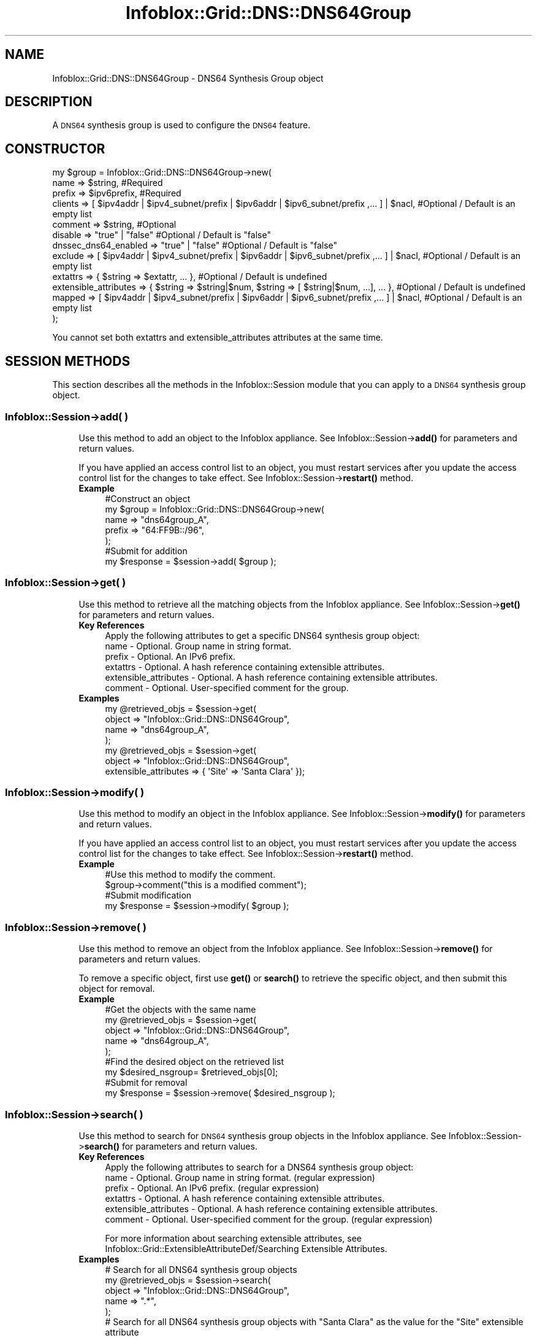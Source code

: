 .\" Automatically generated by Pod::Man 4.14 (Pod::Simple 3.40)
.\"
.\" Standard preamble:
.\" ========================================================================
.de Sp \" Vertical space (when we can't use .PP)
.if t .sp .5v
.if n .sp
..
.de Vb \" Begin verbatim text
.ft CW
.nf
.ne \\$1
..
.de Ve \" End verbatim text
.ft R
.fi
..
.\" Set up some character translations and predefined strings.  \*(-- will
.\" give an unbreakable dash, \*(PI will give pi, \*(L" will give a left
.\" double quote, and \*(R" will give a right double quote.  \*(C+ will
.\" give a nicer C++.  Capital omega is used to do unbreakable dashes and
.\" therefore won't be available.  \*(C` and \*(C' expand to `' in nroff,
.\" nothing in troff, for use with C<>.
.tr \(*W-
.ds C+ C\v'-.1v'\h'-1p'\s-2+\h'-1p'+\s0\v'.1v'\h'-1p'
.ie n \{\
.    ds -- \(*W-
.    ds PI pi
.    if (\n(.H=4u)&(1m=24u) .ds -- \(*W\h'-12u'\(*W\h'-12u'-\" diablo 10 pitch
.    if (\n(.H=4u)&(1m=20u) .ds -- \(*W\h'-12u'\(*W\h'-8u'-\"  diablo 12 pitch
.    ds L" ""
.    ds R" ""
.    ds C` ""
.    ds C' ""
'br\}
.el\{\
.    ds -- \|\(em\|
.    ds PI \(*p
.    ds L" ``
.    ds R" ''
.    ds C`
.    ds C'
'br\}
.\"
.\" Escape single quotes in literal strings from groff's Unicode transform.
.ie \n(.g .ds Aq \(aq
.el       .ds Aq '
.\"
.\" If the F register is >0, we'll generate index entries on stderr for
.\" titles (.TH), headers (.SH), subsections (.SS), items (.Ip), and index
.\" entries marked with X<> in POD.  Of course, you'll have to process the
.\" output yourself in some meaningful fashion.
.\"
.\" Avoid warning from groff about undefined register 'F'.
.de IX
..
.nr rF 0
.if \n(.g .if rF .nr rF 1
.if (\n(rF:(\n(.g==0)) \{\
.    if \nF \{\
.        de IX
.        tm Index:\\$1\t\\n%\t"\\$2"
..
.        if !\nF==2 \{\
.            nr % 0
.            nr F 2
.        \}
.    \}
.\}
.rr rF
.\" ========================================================================
.\"
.IX Title "Infoblox::Grid::DNS::DNS64Group 3"
.TH Infoblox::Grid::DNS::DNS64Group 3 "2018-06-05" "perl v5.32.0" "User Contributed Perl Documentation"
.\" For nroff, turn off justification.  Always turn off hyphenation; it makes
.\" way too many mistakes in technical documents.
.if n .ad l
.nh
.SH "NAME"
Infoblox::Grid::DNS::DNS64Group \- DNS64 Synthesis Group object
.SH "DESCRIPTION"
.IX Header "DESCRIPTION"
A \s-1DNS64\s0 synthesis group is used to configure the \s-1DNS64\s0 feature.
.SH "CONSTRUCTOR"
.IX Header "CONSTRUCTOR"
.Vb 12
\& my $group = Infoblox::Grid::DNS::DNS64Group\->new(
\&     name                  => $string,                                                                    #Required
\&     prefix                => $ipv6prefix,                                                                #Required
\&     clients               => [ $ipv4addr | $ipv4_subnet/prefix | $ipv6addr | $ipv6_subnet/prefix ,... ] | $nacl, #Optional / Default is an empty list
\&     comment               => $string,                                                                    #Optional
\&     disable               => "true" | "false"                                                            #Optional / Default is "false"
\&     dnssec_dns64_enabled  => "true" | "false"                                                            #Optional / Default is "false"    
\&     exclude               => [ $ipv4addr | $ipv4_subnet/prefix | $ipv6addr | $ipv6_subnet/prefix ,... ] | $nacl, #Optional / Default is an empty list
\&     extattrs              => { $string => $extattr, ... },                                               #Optional / Default is undefined
\&     extensible_attributes => { $string => $string|$num, $string => [ $string|$num, ...], ... },          #Optional / Default is undefined
\&     mapped                => [ $ipv4addr | $ipv4_subnet/prefix | $ipv6addr | $ipv6_subnet/prefix ,... ] | $nacl, #Optional / Default is an empty list
\& );
.Ve
.PP
You cannot set both extattrs and extensible_attributes attributes at the same time.
.SH "SESSION METHODS"
.IX Header "SESSION METHODS"
This section describes all the methods in the Infoblox::Session module that you can apply to a \s-1DNS64\s0 synthesis group object.
.SS "Infoblox::Session\->add( )"
.IX Subsection "Infoblox::Session->add( )"
.RS 4
Use this method to add an object to the Infoblox appliance. See Infoblox::Session\->\fBadd()\fR for parameters and return values.
.Sp
If you have applied an access control list to an object, you must restart services after you update the access control list for the changes to take effect. See Infoblox::Session\->\fBrestart()\fR method.
.IP "\fBExample\fR" 4
.IX Item "Example"
.Vb 5
\& #Construct an object
\& my $group = Infoblox::Grid::DNS::DNS64Group\->new(
\&     name        => "dns64group_A",
\&     prefix      => "64:FF9B::/96",
\&     );
\&
\& #Submit for addition
\& my $response = $session\->add( $group );
.Ve
.RE
.RS 4
.RE
.SS "Infoblox::Session\->get( )"
.IX Subsection "Infoblox::Session->get( )"
.RS 4
Use this method to retrieve all the matching objects from the Infoblox appliance. See Infoblox::Session\->\fBget()\fR for parameters and return values.
.IP "\fBKey References\fR" 4
.IX Item "Key References"
.Vb 1
\& Apply the following attributes to get a specific DNS64 synthesis group object:
\&
\&  name                  \- Optional. Group name in string format.
\&  prefix                \- Optional. An IPv6 prefix.
\&  extattrs              \- Optional. A hash reference containing extensible attributes.
\&  extensible_attributes \- Optional. A hash reference containing extensible attributes.
\&  comment               \- Optional. User\-specified comment for the group.
.Ve
.IP "\fBExamples\fR" 4
.IX Item "Examples"
.Vb 4
\& my @retrieved_objs = $session\->get(
\&     object => "Infoblox::Grid::DNS::DNS64Group",
\&     name   => "dns64group_A",
\&     );
\&
\& my @retrieved_objs = $session\->get(
\&     object => "Infoblox::Grid::DNS::DNS64Group",
\&     extensible_attributes => { \*(AqSite\*(Aq => \*(AqSanta Clara\*(Aq });
.Ve
.RE
.RS 4
.RE
.SS "Infoblox::Session\->modify( )"
.IX Subsection "Infoblox::Session->modify( )"
.RS 4
Use this method to modify an object in the Infoblox appliance. See Infoblox::Session\->\fBmodify()\fR for parameters and return values.
.Sp
If you have applied an access control list to an object, you must restart services after you update the access control list for the changes to take effect. See Infoblox::Session\->\fBrestart()\fR method.
.IP "\fBExample\fR" 4
.IX Item "Example"
.Vb 4
\& #Use this method to modify the comment.
\& $group\->comment("this is a modified comment");
\& #Submit modification
\& my $response = $session\->modify( $group );
.Ve
.RE
.RS 4
.RE
.SS "Infoblox::Session\->remove( )"
.IX Subsection "Infoblox::Session->remove( )"
.RS 4
Use this method to remove an object from the Infoblox appliance. See Infoblox::Session\->\fBremove()\fR for parameters and return values.
.Sp
To remove a specific object, first use \fBget()\fR or \fBsearch()\fR to retrieve the specific object, and then submit this object for removal.
.IP "\fBExample\fR" 4
.IX Item "Example"
.Vb 9
\& #Get the objects with the same name
\& my @retrieved_objs = $session\->get(
\&     object => "Infoblox::Grid::DNS::DNS64Group",
\&     name   => "dns64group_A",
\&      );
\& #Find the desired object on the retrieved list
\& my $desired_nsgroup= $retrieved_objs[0];
\& #Submit for removal
\& my $response = $session\->remove( $desired_nsgroup );
.Ve
.RE
.RS 4
.RE
.SS "Infoblox::Session\->search( )"
.IX Subsection "Infoblox::Session->search( )"
.RS 4
Use this method to search for \s-1DNS64\s0 synthesis group objects in the Infoblox appliance. See Infoblox::Session\->\fBsearch()\fR for parameters and return values.
.IP "\fBKey References\fR" 4
.IX Item "Key References"
.Vb 1
\& Apply the following attributes to search for a DNS64 synthesis group object:
\&
\&  name                  \- Optional. Group name in string format. (regular expression)
\&  prefix                \- Optional. An IPv6 prefix. (regular expression)
\&  extattrs              \- Optional. A hash reference containing extensible attributes.
\&  extensible_attributes \- Optional. A hash reference containing extensible attributes.
\&  comment               \- Optional. User\-specified comment for the group. (regular expression)
.Ve
.Sp
For more information about searching extensible attributes, see Infoblox::Grid::ExtensibleAttributeDef/Searching Extensible Attributes.
.IP "\fBExamples\fR" 4
.IX Item "Examples"
.Vb 5
\& # Search for all DNS64 synthesis group objects
\& my @retrieved_objs = $session\->search(
\&     object => "Infoblox::Grid::DNS::DNS64Group",
\&     name   => ".*",
\&     );
\&
\& # Search for all DNS64 synthesis group objects with "Santa Clara" as the value for the "Site" extensible attribute
\& my @retrieved_objs = $session\->get(
\&     object => "Infoblox::Grid::DNS::DNS64Group",
\&     extensible_attributes => { \*(AqSite\*(Aq => \*(AqSanta Clara\*(Aq });
.Ve
.RE
.RS 4
.RE
.SH "METHODS"
.IX Header "METHODS"
This section describes all the methods that you can use to configure and retrieve the attribute values of a \s-1DNS64\s0 synthesis group object.
.SS "comment( )"
.IX Subsection "comment( )"
.RS 4
Use this method to set or retrieve the comment field of the \s-1DNS64\s0 synthesis group object.
.Sp
Include the specified parameter to set the attribute value. Omit the parameter to retrieve the attribute value.
.IP "\fBParameter\fR" 4
.IX Item "Parameter"
Comment of the group in string format.
.IP "\fBReturns\fR" 4
.IX Item "Returns"
If you specified a parameter, the method returns true when the modification succeeds, and returns false when the operation fails.
.Sp
If you did not specify a parameter, the method returns the attribute value.
.IP "\fBExample\fR" 4
.IX Item "Example"
.Vb 4
\& #Getting comment
\& my $comment = $group\->comment();
\& #Modifying comment
\& $group\->comment("Some comment");
.Ve
.RE
.RS 4
.RE
.SS "clients( )"
.IX Subsection "clients( )"
.RS 4
Use this method to set or retrieve the clients \s-1ACL\s0 list of a \s-1DNS64\s0 synthesis group object. This is the list of clients for which synthesized records are returned. The default is \*(L"any\*(R".
.Sp
Include the specified parameter to set the attribute value. Omit the parameter to retrieve the attribute value.
.IP "\fBParameter\fR" 4
.IX Item "Parameter"
The valid value is an Infoblox::Grid::NamedACL object or an array reference that contains IPv4/IPv6 addresses and networks. To exclude addresses and networks, add \*(L"!\*(R" as a prefix to the \s-1IP\s0 addresses and networks. The default value is an empty list.
.IP "\fBReturns\fR" 4
.IX Item "Returns"
If you specified a parameter, the method returns true when the modification succeeds, and returns false when the operation fails.
.Sp
If you did not specify a parameter, the method returns the attribute value.
.IP "\fBExample\fR" 4
.IX Item "Example"
.Vb 6
\&  #Getting clients
\&  my $clients = $group\->clients();
\&  #Modifying clients
\&  $group\->clients(["2001::333/64", "!2001::1234", "20.0.0.0/8"]);
\&  #Use Infoblox::Grid::NamedACL
\&  $group\->clients($nacl);
.Ve
.RE
.RS 4
.RE
.SS "disable( )"
.IX Subsection "disable( )"
.RS 4
Use this method to set or retrieve the disable flag of a \s-1DNS64\s0 synthesis group object.
.Sp
Include the specified parameter to set the attribute value. Omit the parameter to retrieve the attribute value.
.IP "\fBParameter\fR" 4
.IX Item "Parameter"
Specify \*(L"true\*(R" to set the disable flag or \*(L"false\*(R" to deactivate/unset it. The default value is \*(L"false\*(R".
.IP "\fBReturns\fR" 4
.IX Item "Returns"
If you specified a parameter, the method returns true when the modification succeeds, and returns false when the operation fails.
.Sp
If you did not specify a parameter, the method returns the attribute value.
.IP "\fBExample\fR" 4
.IX Item "Example"
.Vb 4
\& #Get disable
\& my $disable = $fixed_addr\->disable();
\& #Modify disable
\& $fixed_addr\->disable("true");
.Ve
.RE
.RS 4
.RE
.SS "dnssec_dns64_enabled( )"
.IX Subsection "dnssec_dns64_enabled( )"
.RS 4
Use this method to set or retrieve the dnssec_dns64_enabled flag of a \s-1DNS64\s0 synthesis group object.
.Sp
Include the specified parameter to set the attribute value. Omit the parameter to retrieve the attribute value.
.IP "\fBParameter\fR" 4
.IX Item "Parameter"
Specify \*(L"true\*(R" to set the dnssec_dns64_enabled flag or \*(L"false\*(R" to deactivate/unset it. The default value is \*(L"false\*(R".
.IP "\fBReturns\fR" 4
.IX Item "Returns"
If you specified a parameter, the method returns true when the modification succeeds, and returns false when the operation fails.
.Sp
If you did not specify a parameter, the method returns the attribute value.
.IP "\fBExample\fR" 4
.IX Item "Example"
.Vb 4
\& #Get dnssec_dns64_enabled
\& my $dnssec_dns64_enabled = $group\->dnssec_dns64_enabled();
\& #Modify dnssec_dns64_enabled
\& $group\->dnssec_dns64_enabled(\*(Aqtrue\*(Aq);
.Ve
.RE
.RS 4
.RE
.SS "exclude( )"
.IX Subsection "exclude( )"
.RS 4
Use this method to set or retrieve the exclude \s-1ACL\s0 list of a \s-1DNS64\s0 synthesis group object. \s-1AAAA\s0 records which match this \s-1ACL\s0 are treated as non-existent for the purposes of synthesis. By default, the \s-1ACL\s0 is empty and no records match.
.Sp
Include the specified parameter to set the attribute value. Omit the parameter to retrieve the attribute value.
.IP "\fBParameter\fR" 4
.IX Item "Parameter"
The valid value is an Infoblox::Grid::NamedACL object or an array reference that contains IPv4/IPv6 addresses and networks. To exclude addresses and networks, add \*(L"!\*(R" as a prefix to the \s-1IP\s0 addresses and networks. The default value is an empty list.
.IP "\fBReturns\fR" 4
.IX Item "Returns"
If you specified a parameter, the method returns true when the modification succeeds, and returns false when the operation fails.
.Sp
If you did not specify a parameter, the method returns the attribute value.
.IP "\fBExample\fR" 4
.IX Item "Example"
.Vb 6
\&  #Getting exclude
\&  my $exclude = $group\->exclude();
\&  #Modifying exclude
\&  $group\->exclude(["2001::333/64", "!2001::1234"]);
\&  #Use Infoblox::Grid::NamedACL
\&  $group\->exclude($nacl);
.Ve
.RE
.RS 4
.RE
.SS "extattrs( )"
.IX Subsection "extattrs( )"
.RS 4
Use this method to set or retrieve the extensible attributes associated with a \s-1DNS64\s0 synthesis group object.
.IP "\fBParameter\fR" 4
.IX Item "Parameter"
Valid value is a hash reference containing the names of extensible attributes and their associated values ( Infoblox::Grid::Extattr objects ).
.IP "\fBReturns\fR" 4
.IX Item "Returns"
If you specified a parameter, the method returns true when the modification succeeds, and returns false when the operation fails.
.Sp
If you did not specify a parameter, the method returns the attribute value.
.IP "\fBExample\fR" 4
.IX Item "Example"
.Vb 4
\& #Get extattrs
\& my $ref_extattrs = $group\->extattrs();
\& #Modify extattrs
\& $group\->extattrs({ \*(AqSite\*(Aq => $extattr1, \*(AqAdministrator\*(Aq => $extattr2 });
.Ve
.RE
.RS 4
.RE
.SS "extensible_attributes( )"
.IX Subsection "extensible_attributes( )"
.RS 4
Use this method to set or retrieve the extensible attributes associated with a \s-1DNS64\s0 synthesis group object.
.Sp
Include the specified parameter to set the attribute value. Omit the parameter to retrieve the attribute value.
.IP "\fBParameter\fR" 4
.IX Item "Parameter"
For valid values for extensible attributes, see Infoblox::Grid::ExtensibleAttributeDef/Extensible Attribute Values.
.IP "\fBReturns\fR" 4
.IX Item "Returns"
If you specified a parameter, the method returns true when the modification succeeds, and returns false when the operation fails.
.Sp
If you did not specify a parameter, the method returns the attribute value.
.IP "\fBExample\fR" 4
.IX Item "Example"
.Vb 4
\& #Get extensible attributes
\& my $ref_extensible_attributes = $group\->extensible_attributes();
\& #Modify extensible attributes
\& $group\->extensible_attributes({ \*(AqSite\*(Aq => \*(AqSanta Clara\*(Aq, \*(AqAdministrator\*(Aq => [ \*(AqPeter\*(Aq, \*(AqTom\*(Aq ] });
.Ve
.RE
.RS 4
.RE
.SS "name( )"
.IX Subsection "name( )"
.RS 4
Use this method to set or retrieve the \s-1DNS64\s0 synthesis group name.
.Sp
Include the specified parameter to set the attribute value. Omit the parameter to retrieve the attribute value.
.IP "\fBParameter\fR" 4
.IX Item "Parameter"
Name of the group in string format.
.IP "\fBReturns\fR" 4
.IX Item "Returns"
If you specified a parameter, the method returns true when the modification succeeds, and returns false when the operation fails.
.Sp
If you did not specify a parameter, the method returns the attribute value.
.IP "\fBExample\fR" 4
.IX Item "Example"
.Vb 4
\& #Getting name
\& my $name = $group\->name();
\& #Modifying name
\& $group\->name("ns_group_2");
.Ve
.RE
.RS 4
.RE
.SS "mapped( )"
.IX Subsection "mapped( )"
.RS 4
Use this method to set or retrieve the mapped \s-1ACL\s0 list of a \s-1DNS64\s0 synthesis group object. The appliance generates \s-1AAAA\s0 records only for A records that match this \s-1ACL.\s0 If the \s-1ACL\s0 is empty, as it is by default, then all records will match.
.Sp
Include the specified parameter to set the attribute value. Omit the parameter to retrieve the attribute value.
.IP "\fBParameter\fR" 4
.IX Item "Parameter"
The valid value is an Infoblox::Grid::NamedACL object or an array reference that contains IPv4/IPv6 addresses and networks. To deny addresses and networks, add \*(L"!\*(R" as a prefix to the \s-1IP\s0 addresses and networks. The default value is an empty list.
.IP "\fBReturns\fR" 4
.IX Item "Returns"
If you specified a parameter, the method returns true when the modification succeeds, and returns false when the operation fails.
.Sp
If you did not specify a parameter, the method returns the attribute value.
.IP "\fBExample\fR" 4
.IX Item "Example"
.Vb 6
\&  #Getting mapped
\&  my $mapped = $group\->mapped();
\&  #Modifying mapped
\&  $group\->mapped(["40.10.0.0/24", "!40.10.3.4]);
\&  #Use Infoblox::Grid::NamedACL
\&  $group\->mapped($nacl);
.Ve
.RE
.RS 4
.RE
.SS "prefix( )"
.IX Subsection "prefix( )"
.RS 4
Use this method to set or retrieve the \s-1DNS64\s0 synthesis group prefix. The prefix is an IPv6 subnet prefix with a length of /32, /40, /48, /56, /64, or /96.
.Sp
Include the specified parameter to set the attribute value. Omit the parameter to retrieve the attribute value.
.IP "\fBParameter\fR" 4
.IX Item "Parameter"
Prefix of the group in string format.
.IP "\fBReturns\fR" 4
.IX Item "Returns"
If you specified a parameter, the method returns true when the modification succeeds, and returns false when the operation fails.
.Sp
If you did not specify a parameter, the method returns the attribute value.
.IP "\fBExample\fR" 4
.IX Item "Example"
.Vb 4
\& #Getting prefix
\& my $prefix = $group\->prefix();
\& #Modifying prefix
\& $group\->prefix("64:FF9B::/96");
.Ve
.RE
.RS 4
.RE
.SH "SAMPLE CODE"
.IX Header "SAMPLE CODE"
The following sample code demonstrates the different functions that can be applied to an object, such as modify and remove. This sample also includes error handling for the operations.
.PP
\&\fB#Preparation prior to the addition of a \s-1DNS64\s0 synthesis group object\fR
.PP
.Vb 3
\& #PROGRAM STARTS: Include all the modules that will be used
\& use strict;
\& use Infoblox;
\&
\& #Create a session to the Infoblox device
\& my $session = Infoblox::Session\->new(
\&                                      master   => "192.168.1.2",
\&                                      username => "admin",
\&                                      password => "infoblox"
\&                                     );
\& unless ($session) {
\&     die("Construct session failed: ",
\&         Infoblox::status_code() . ":" . Infoblox::status_detail());
\& }
\& print "Session created successfully\en";
.Ve
.PP
\&\fB#Create a \s-1DNS64\s0 synthesis group object and add it to the appliance\fR
.PP
.Vb 6
\& my $group = Infoblox::Grid::DNS::DNS64Group\->new(
\&                                                  name => \*(Aqtestgroup\*(Aq,
\&                                                  prefix => \*(Aq64:FF9B::/96\*(Aq,
\&                                                  clients => ["2001::333/64", "!2001::1234", "20.0.0.0/8"],
\&                                                  comment => \*(Aqsome comment\*(Aq,
\&                                                 );
\&
\& unless ($group) {
\&     die("Construct DNS64 synthesis group failed: ",
\&         Infoblox::status_code() . ":" . Infoblox::status_detail());
\& }
\& print "DNS64 synthesis group object created successfully\en";
\&
\& my $response = $session\->add( $group );
\& unless ($response) {
\&     die("Adding DNS64 synthesis group failed: ",
\&         Infoblox::status_code() . ":" . Infoblox::status_detail());
\& }
\& print "Add DNS64 synthesis group success.\en" if ( $response );
.Ve
.PP
\&\fB#Add the \s-1DNS64\s0 synthesis group object to the grid and enable it\fR
.PP
.Vb 1
\& my @result_array = $session\->get( "object" => "Infoblox::Grid::DNS" ,  "grid" => "Infoblox" );
\&
\& if ( defined @result_array  and scalar( @result_array ) > 0 ) {
\&     my $object = $result_array[0];
\&     if ( ref( $object ) eq "Infoblox::Grid::DNS" ) {
\&         $object\->dns64_groups( [ $group ] );
\&         $object\->enable_dns64("true");
\&
\&         $response = $session\->modify( $object );
\&         print "Add DNS64 synthesis group to grid dns properties success.\en" if ( $response );
\&     }
\&
\&     unless ($object) {
\&         die("Add DNS64 synthesis group to grid dns properties failed: ",
\&             $session\->status_code() . ":" . $session\->status_detail());
\&     }
\& }
.Ve
.PP
\&\fB#Modify the \s-1DNS64\s0 synthesis group object\fR
.PP
.Vb 1
\& @result_array = $session\->get( "object" => "Infoblox::Grid::DNS::DNS64Group" ,  name => "testgroup" );
\&
\& if ( defined @result_array  and scalar( @result_array ) > 0 ) {
\&     my $object = $result_array[0];
\&     if ( ref( $object ) eq "Infoblox::Grid::DNS::DNS64Group" ) {
\&
\&         $object\->clients(["2001::333/64", "!2001::1234"]);
\&
\&         $response = $session\->modify( $object );
\&         print "Modify DNS64 synthesis group success.\en" if ( $response );
\&     }
\&
\&     unless ($object) {
\&         die("Modify Group failed: ",
\&             $session\->status_code() . ":" . $session\->status_detail());
\&     }
\& }
.Ve
.PP
\&\fB#Remove a \s-1DNS64\s0 synthesis group object\fR
.PP
\&\fB#First let's remove it from the grid configuration\fR
.PP
.Vb 1
\& @result_array = $session\->get( "object" => "Infoblox::Grid::DNS" ,  "grid" => "Infoblox" );
\&
\& if ( defined @result_array  and scalar( @result_array ) > 0 ) {
\&     my $object = $result_array[0];
\&     if ( ref( $object ) eq "Infoblox::Grid::DNS" ) {
\&
\&         $object\->dns64_groups( [ ] );
\&         $object\->enable_dns64( "false" );
\&
\&         $response = $session\->modify( $object );
\&         print "Remove DNS64 synthesis group from the grid success.\en" if ( $response );
\&     }
\&
\&     unless ($object) {
\&         die("Remove DNS64 synthesis group failed: ",
\&             $session\->status_code() . ":" . $session\->status_detail());
\&     }
\& }
.Ve
.PP
\&\fB#And now remove the group\fR
.PP
.Vb 1
\& @result_array = $session\->get( "object" => "Infoblox::Grid::DNS::DNS64Group" ,  name => "testgroup" );
\&
\& if ( defined @result_array  and scalar( @result_array ) > 0 ) {
\&     my $object = $result_array[0];
\&     if ( ref( $object ) eq "Infoblox::Grid::DNS::DNS64Group" ) {
\&
\&         $response = $session\->remove( $object );
\&         print "Remove DNS64 synthesis group success.\en" if ( $response );
\&     }
\&
\&     unless ($object) {
\&         die("Remove DNS64 synthesis group failed: ",
\&             $session\->status_code() . ":" . $session\->status_detail());
\&     }
\& }
\&
\& ####PROGRAM ENDS####
.Ve
.SH "AUTHOR"
.IX Header "AUTHOR"
Infoblox Inc. <http://www.infoblox.com/>
.SH "SEE ALSO"
.IX Header "SEE ALSO"
Infoblox::Session,Infoblox::Session\->\fBget()\fR,Infoblox::Session\->\fBmodify()\fR,Infoblox::Session\->\fBsearch()\fR,Infoblox::Session\->\fBremove()\fRInfoblox::Grid::DNS, Infoblox::Grid::Member::DNS, Infoblox::DNS::View, Infoblox::Grid::NamedACL
.SH "COPYRIGHT"
.IX Header "COPYRIGHT"
Copyright (c) 2017 Infoblox Inc.
